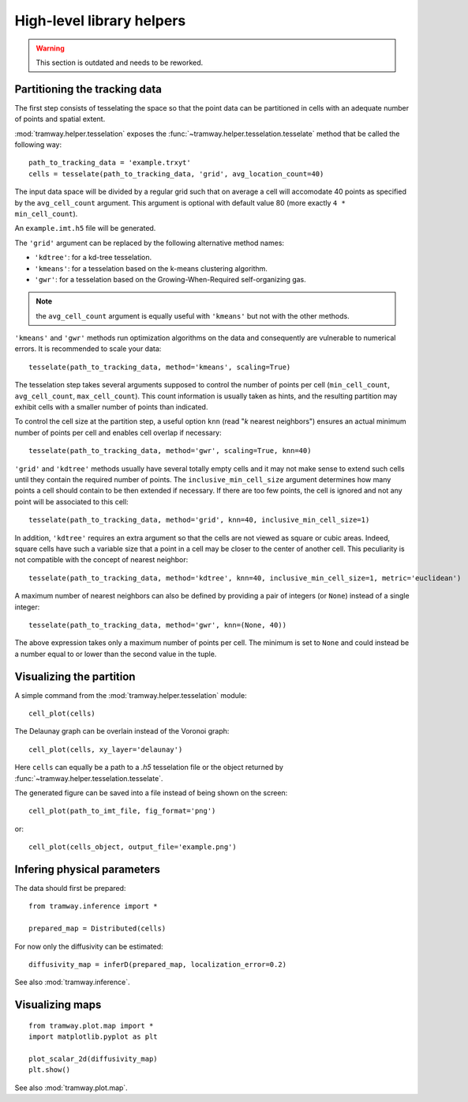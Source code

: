.. _quickstart.helpers:

High-level library helpers
==========================

.. warning:: This section is outdated and needs to be reworked.

Partitioning the tracking data
------------------------------

The first step consists of tesselating the space so that the point data can be partitioned in cells with an adequate number of points and spatial extent.

:mod:`tramway.helper.tesselation` exposes the :func:`~tramway.helper.tesselation.tesselate` method that be called the following way::

	path_to_tracking_data = 'example.trxyt'
	cells = tesselate(path_to_tracking_data, 'grid', avg_location_count=40)

The input data space will be divided by a regular grid such that on average a cell will accomodate 40 points as specified by the ``avg_cell_count`` argument. This argument is optional with default value 80 (more exactly ``4 * min_cell_count``).

An ``example.imt.h5`` file will be generated.

The ``'grid'`` argument can be replaced by the following alternative method names:

* ``'kdtree'``: for a kd-tree tesselation.
* ``'kmeans'``: for a tesselation based on the k-means clustering algorithm.
* ``'gwr'``: for a tesselation based on the Growing-When-Required self-organizing gas.

.. note:: the ``avg_cell_count`` argument is equally useful with ``'kmeans'`` but not with the other methods.

``'kmeans'`` and ``'gwr'`` methods run optimization algorithms on the data and consequently are vulnerable to numerical errors. It is recommended to scale your data::

	tesselate(path_to_tracking_data, method='kmeans', scaling=True)

The tesselation step takes several arguments supposed to control the number of points per cell (``min_cell_count``, ``avg_cell_count``, ``max_cell_count``). This count information is usually taken as hints, and the resulting partition may exhibit cells with a smaller number of points than indicated.

To control the cell size at the partition step, a useful option ``knn`` (read "`k` nearest neighbors") ensures an actual minimum number of points per cell and enables cell overlap if necessary::

	tesselate(path_to_tracking_data, method='gwr', scaling=True, knn=40)

``'grid'`` and ``'kdtree'`` methods usually have several totally empty cells and it may not make sense to extend such cells until they contain the required number of points. The ``inclusive_min_cell_size`` argument determines how many points a cell should contain to be then extended if necessary. If there are too few points, the cell is ignored and not any point will be associated to this cell::

	tesselate(path_to_tracking_data, method='grid', knn=40, inclusive_min_cell_size=1)

In addition, ``'kdtree'`` requires an extra argument so that the cells are not viewed as square or cubic areas. Indeed, square cells have such a variable size that a point in a cell may be closer to the center of another cell. This peculiarity is not compatible with the concept of nearest neighbor::

	tesselate(path_to_tracking_data, method='kdtree', knn=40, inclusive_min_cell_size=1, metric='euclidean')

A maximum number of nearest neighbors can also be defined by providing a pair of integers (or ``None``) instead of a single integer::

	tesselate(path_to_tracking_data, method='gwr', knn=(None, 40))

The above expression takes only a maximum number of points per cell. The minimum is set to ``None`` and could instead be a number equal to or lower than the second value in the tuple.


Visualizing the partition
-------------------------

A simple command from the :mod:`tramway.helper.tesselation` module::

	cell_plot(cells)

The Delaunay graph can be overlain instead of the Voronoi graph::

	cell_plot(cells, xy_layer='delaunay')

Here ``cells`` can equally be a path to a |h5| tesselation file or the object returned by :func:`~tramway.helper.tesselation.tesselate`.

The generated figure can be saved into a file instead of being shown on the screen::

	cell_plot(path_to_imt_file, fig_format='png')

or::

	cell_plot(cells_object, output_file='example.png')


Infering physical parameters
----------------------------

The data should first be prepared::

	from tramway.inference import *

	prepared_map = Distributed(cells)

For now only the diffusivity can be estimated::

	diffusivity_map = inferD(prepared_map, localization_error=0.2)

See also :mod:`tramway.inference`.

Visualizing maps
----------------

::

	from tramway.plot.map import *
	import matplotlib.pyplot as plt

	plot_scalar_2d(diffusivity_map)
	plt.show()

See also :mod:`tramway.plot.map`.

.. |h5| replace:: *.h5*


